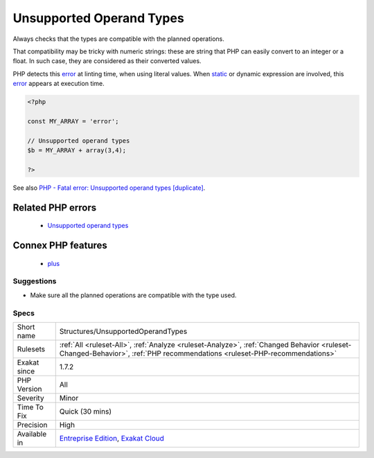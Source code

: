 .. _structures-unsupportedoperandtypes:

.. _unsupported-operand-types:

Unsupported Operand Types
+++++++++++++++++++++++++

.. meta::
	:description:
		Unsupported Operand Types: This error is raised when trying to combine two values of incompatible type.
	:twitter:card: summary_large_image
	:twitter:site: @exakat
	:twitter:title: Unsupported Operand Types
	:twitter:description: Unsupported Operand Types: This error is raised when trying to combine two values of incompatible type
	:twitter:creator: @exakat
	:twitter:image:src: https://www.exakat.io/wp-content/uploads/2020/06/logo-exakat.png
	:og:image: https://www.exakat.io/wp-content/uploads/2020/06/logo-exakat.png
	:og:title: Unsupported Operand Types
	:og:type: article
	:og:description: This error is raised when trying to combine two values of incompatible type
	:og:url: https://exakat.readthedocs.io/en/latest/Reference/Rules/Unsupported Operand Types.html
	:og:locale: en
.. raw:: html	<script type="application/ld+json">{"@context":"https:\/\/schema.org","@graph":[{"@type":"WebPage","@id":"https:\/\/php-tips.readthedocs.io\/en\/latest\/Reference\/Rules\/Structures\/UnsupportedOperandTypes.html","url":"https:\/\/php-tips.readthedocs.io\/en\/latest\/Reference\/Rules\/Structures\/UnsupportedOperandTypes.html","name":"Unsupported Operand Types","isPartOf":{"@id":"https:\/\/www.exakat.io\/"},"datePublished":"Thu, 16 Jan 2025 17:40:16 +0000","dateModified":"Thu, 16 Jan 2025 17:40:16 +0000","description":"This error is raised when trying to combine two values of incompatible type","inLanguage":"en-US","potentialAction":[{"@type":"ReadAction","target":["https:\/\/exakat.readthedocs.io\/en\/latest\/Unsupported Operand Types.html"]}]},{"@type":"WebSite","@id":"https:\/\/www.exakat.io\/","url":"https:\/\/www.exakat.io\/","name":"Exakat","description":"Smart PHP static analysis","inLanguage":"en-US"}]}</script>This `error <https://www.php.net/error>`_ is raised when trying to combine two values of incompatible type. For example, adding an array and an integer; adding an integer with an object; etc.

Always checks that the types are compatible with the planned operations.

That compatibility may be tricky with numeric strings: these are string that PHP can easily convert to an integer or a float. In such case, they are considered as their converted values.

PHP detects this `error <https://www.php.net/error>`_ at linting time, when using literal values. When `static <https://www.php.net/manual/en/language.oop5.static.php>`_ or dynamic expression are involved, this `error <https://www.php.net/error>`_ appears at execution time.

.. code-block:: php
   
   <?php
   
   const MY_ARRAY = 'error';
   
   // Unsupported operand types
   $b = MY_ARRAY + array(3,4);
   
   ?>

See also `PHP - Fatal error: Unsupported operand types [duplicate] <https://stackoverflow.com/questions/2108875/php-fatal-error-unsupported-operand-types>`_.

Related PHP errors 
-------------------

  + `Unsupported operand types <https://php-errors.readthedocs.io/en/latest/messages/unsupported-operand-types.html>`_



Connex PHP features
-------------------

  + `plus <https://php-dictionary.readthedocs.io/en/latest/dictionary/plus.ini.html>`_


Suggestions
___________

* Make sure all the planned operations are compatible with the type used.




Specs
_____

+--------------+--------------------------------------------------------------------------------------------------------------------------------------------------------------------------+
| Short name   | Structures/UnsupportedOperandTypes                                                                                                                                       |
+--------------+--------------------------------------------------------------------------------------------------------------------------------------------------------------------------+
| Rulesets     | :ref:`All <ruleset-All>`, :ref:`Analyze <ruleset-Analyze>`, :ref:`Changed Behavior <ruleset-Changed-Behavior>`, :ref:`PHP recommendations <ruleset-PHP-recommendations>` |
+--------------+--------------------------------------------------------------------------------------------------------------------------------------------------------------------------+
| Exakat since | 1.7.2                                                                                                                                                                    |
+--------------+--------------------------------------------------------------------------------------------------------------------------------------------------------------------------+
| PHP Version  | All                                                                                                                                                                      |
+--------------+--------------------------------------------------------------------------------------------------------------------------------------------------------------------------+
| Severity     | Minor                                                                                                                                                                    |
+--------------+--------------------------------------------------------------------------------------------------------------------------------------------------------------------------+
| Time To Fix  | Quick (30 mins)                                                                                                                                                          |
+--------------+--------------------------------------------------------------------------------------------------------------------------------------------------------------------------+
| Precision    | High                                                                                                                                                                     |
+--------------+--------------------------------------------------------------------------------------------------------------------------------------------------------------------------+
| Available in | `Entreprise Edition <https://www.exakat.io/entreprise-edition>`_, `Exakat Cloud <https://www.exakat.io/exakat-cloud/>`_                                                  |
+--------------+--------------------------------------------------------------------------------------------------------------------------------------------------------------------------+



